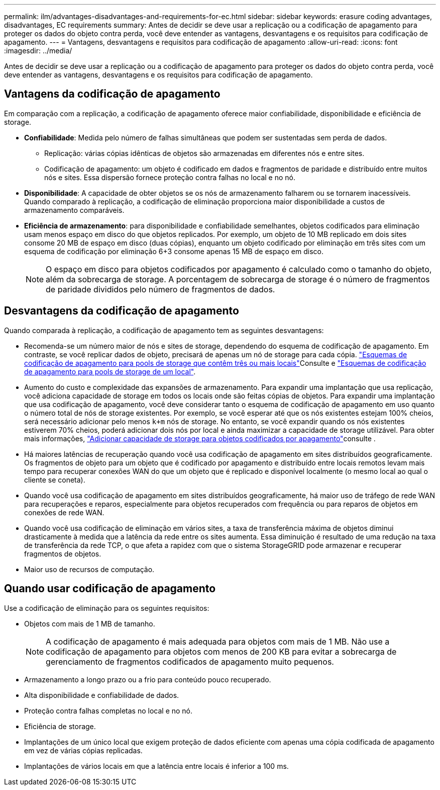 ---
permalink: ilm/advantages-disadvantages-and-requirements-for-ec.html 
sidebar: sidebar 
keywords: erasure coding advantages, disadvantages, EC requirements 
summary: Antes de decidir se deve usar a replicação ou a codificação de apagamento para proteger os dados do objeto contra perda, você deve entender as vantagens, desvantagens e os requisitos para codificação de apagamento. 
---
= Vantagens, desvantagens e requisitos para codificação de apagamento
:allow-uri-read: 
:icons: font
:imagesdir: ../media/


[role="lead"]
Antes de decidir se deve usar a replicação ou a codificação de apagamento para proteger os dados do objeto contra perda, você deve entender as vantagens, desvantagens e os requisitos para codificação de apagamento.



== Vantagens da codificação de apagamento

Em comparação com a replicação, a codificação de apagamento oferece maior confiabilidade, disponibilidade e eficiência de storage.

* *Confiabilidade*: Medida pelo número de falhas simultâneas que podem ser sustentadas sem perda de dados.
+
** Replicação: várias cópias idênticas de objetos são armazenadas em diferentes nós e entre sites.
** Codificação de apagamento: um objeto é codificado em dados e fragmentos de paridade e distribuído entre muitos nós e sites.  Essa dispersão fornece proteção contra falhas no local e no nó.


* *Disponibilidade*: A capacidade de obter objetos se os nós de armazenamento falharem ou se tornarem inacessíveis.  Quando comparado à replicação, a codificação de eliminação proporciona maior disponibilidade a custos de armazenamento comparáveis.
* *Eficiência de armazenamento*: para disponibilidade e confiabilidade semelhantes, objetos codificados para eliminação usam menos espaço em disco do que objetos replicados.  Por exemplo, um objeto de 10 MB replicado em dois sites consome 20 MB de espaço em disco (duas cópias), enquanto um objeto codificado por eliminação em três sites com um esquema de codificação por eliminação 6+3 consome apenas 15 MB de espaço em disco.
+

NOTE: O espaço em disco para objetos codificados por apagamento é calculado como o tamanho do objeto, além da sobrecarga de storage. A porcentagem de sobrecarga de storage é o número de fragmentos de paridade divididos pelo número de fragmentos de dados.





== Desvantagens da codificação de apagamento

Quando comparada à replicação, a codificação de apagamento tem as seguintes desvantagens:

* Recomenda-se um número maior de nós e sites de storage, dependendo do esquema de codificação de apagamento. Em contraste, se você replicar dados de objeto, precisará de apenas um nó de storage para cada cópia. link:what-erasure-coding-schemes-are.html#erasure-coding-schemes-for-storage-pools-containing-three-or-more-sites["Esquemas de codificação de apagamento para pools de storage que contêm três ou mais locais"]Consulte e link:what-erasure-coding-schemes-are.html#erasure-coding-schemes-for-one-site-storage-pools["Esquemas de codificação de apagamento para pools de storage de um local"].
* Aumento do custo e complexidade das expansões de armazenamento. Para expandir uma implantação que usa replicação, você adiciona capacidade de storage em todos os locais onde são feitas cópias de objetos. Para expandir uma implantação que usa codificação de apagamento, você deve considerar tanto o esquema de codificação de apagamento em uso quanto o número total de nós de storage existentes. Por exemplo, se você esperar até que os nós existentes estejam 100% cheios, será necessário adicionar pelo menos `k+m` nós de storage. No entanto, se você expandir quando os nós existentes estiverem 70% cheios, poderá adicionar dois nós por local e ainda maximizar a capacidade de storage utilizável. Para obter mais informações, link:../expand/adding-storage-capacity-for-erasure-coded-objects.html["Adicionar capacidade de storage para objetos codificados por apagamento"]consulte .
* Há maiores latências de recuperação quando você usa codificação de apagamento em sites distribuídos geograficamente. Os fragmentos de objeto para um objeto que é codificado por apagamento e distribuído entre locais remotos levam mais tempo para recuperar conexões WAN do que um objeto que é replicado e disponível localmente (o mesmo local ao qual o cliente se coneta).
* Quando você usa codificação de apagamento em sites distribuídos geograficamente, há maior uso de tráfego de rede WAN para recuperações e reparos, especialmente para objetos recuperados com frequência ou para reparos de objetos em conexões de rede WAN.
* Quando você usa codificação de eliminação em vários sites, a taxa de transferência máxima de objetos diminui drasticamente à medida que a latência da rede entre os sites aumenta.  Essa diminuição é resultado de uma redução na taxa de transferência da rede TCP, o que afeta a rapidez com que o sistema StorageGRID pode armazenar e recuperar fragmentos de objetos.
* Maior uso de recursos de computação.




== Quando usar codificação de apagamento

Use a codificação de eliminação para os seguintes requisitos:

* Objetos com mais de 1 MB de tamanho.
+

NOTE: A codificação de apagamento é mais adequada para objetos com mais de 1 MB. Não use a codificação de apagamento para objetos com menos de 200 KB para evitar a sobrecarga de gerenciamento de fragmentos codificados de apagamento muito pequenos.

* Armazenamento a longo prazo ou a frio para conteúdo pouco recuperado.
* Alta disponibilidade e confiabilidade de dados.
* Proteção contra falhas completas no local e no nó.
* Eficiência de storage.
* Implantações de um único local que exigem proteção de dados eficiente com apenas uma cópia codificada de apagamento em vez de várias cópias replicadas.
* Implantações de vários locais em que a latência entre locais é inferior a 100 ms.

